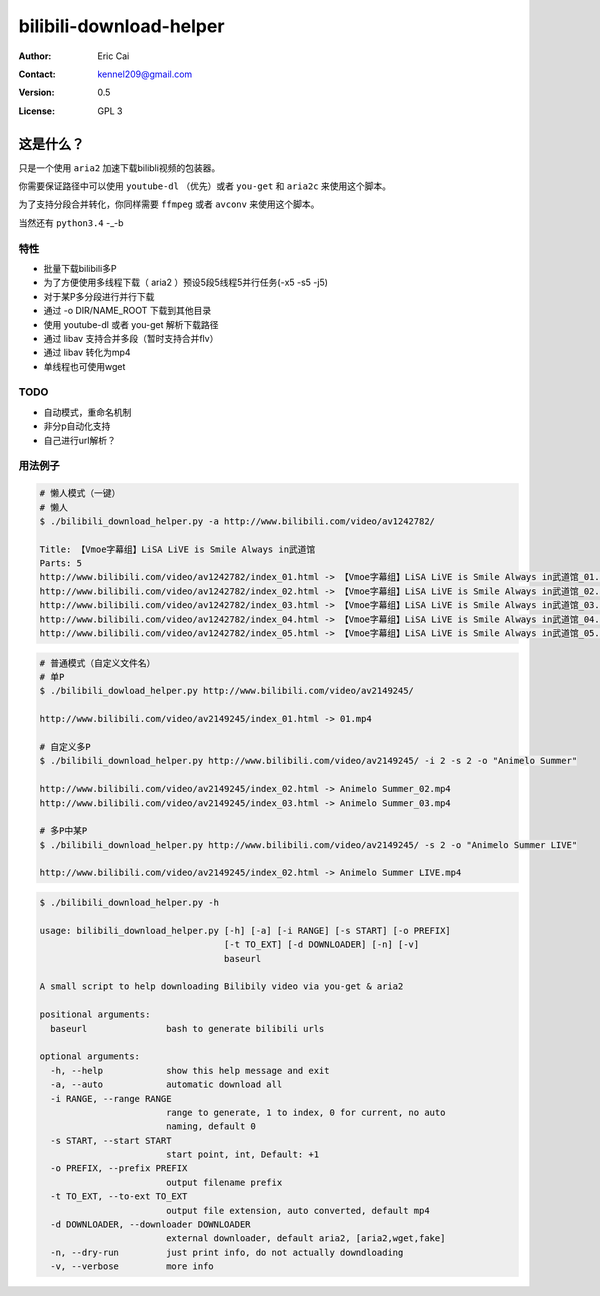 .. -*- coding: utf-8 -*-

===========================================
bilibili-download-helper
===========================================

:Author: Eric Cai
:Contact: kennel209@gmail.com
:Version: 0.5
:License: GPL 3

这是什么？
============

只是一个使用 ``aria2`` 加速下载bilibli视频的包装器。

你需要保证路径中可以使用 ``youtube-dl`` （优先）或者 ``you-get`` 和 ``aria2c`` 来使用这个脚本。

为了支持分段合并转化，你同样需要 ``ffmpeg`` 或者 ``avconv`` 来使用这个脚本。

当然还有 ``python3.4`` -_-b

特性
------------

* 批量下载bilibili多P
* 为了方便使用多线程下载（ aria2 ）预设5段5线程5并行任务(-x5 -s5 -j5)
* 对于某P多分段进行并行下载
* 通过 -o DIR/NAME_ROOT 下载到其他目录
* 使用 youtube-dl 或者 you-get 解析下载路径
* 通过 libav 支持合并多段（暂时支持合并flv）
* 通过 libav 转化为mp4
* 单线程也可使用wget


TODO
------------

* 自动模式，重命名机制
* 非分p自动化支持
* 自己进行url解析？

用法例子
-----------

.. code:: console

    # 懒人模式（一键）
    # 懒人
    $ ./bilibili_download_helper.py -a http://www.bilibili.com/video/av1242782/

    Title: 【Vmoe字幕组】LiSA LiVE is Smile Always in武道馆
    Parts: 5
    http://www.bilibili.com/video/av1242782/index_01.html -> 【Vmoe字幕组】LiSA LiVE is Smile Always in武道馆_01.mp4
    http://www.bilibili.com/video/av1242782/index_02.html -> 【Vmoe字幕组】LiSA LiVE is Smile Always in武道馆_02.mp4
    http://www.bilibili.com/video/av1242782/index_03.html -> 【Vmoe字幕组】LiSA LiVE is Smile Always in武道馆_03.mp4
    http://www.bilibili.com/video/av1242782/index_04.html -> 【Vmoe字幕组】LiSA LiVE is Smile Always in武道馆_04.mp4
    http://www.bilibili.com/video/av1242782/index_05.html -> 【Vmoe字幕组】LiSA LiVE is Smile Always in武道馆_05.mp4

.. code:: console

    # 普通模式（自定义文件名）
    # 单P
    $ ./bilibili_dowload_helper.py http://www.bilibili.com/video/av2149245/

    http://www.bilibili.com/video/av2149245/index_01.html -> 01.mp4

    # 自定义多P
    $ ./bilibili_download_helper.py http://www.bilibili.com/video/av2149245/ -i 2 -s 2 -o "Animelo Summer"

    http://www.bilibili.com/video/av2149245/index_02.html -> Animelo Summer_02.mp4
    http://www.bilibili.com/video/av2149245/index_03.html -> Animelo Summer_03.mp4

    # 多P中某P
    $ ./bilibili_download_helper.py http://www.bilibili.com/video/av2149245/ -s 2 -o "Animelo Summer LIVE"

    http://www.bilibili.com/video/av2149245/index_02.html -> Animelo Summer LIVE.mp4

.. code:: console

    $ ./bilibili_download_helper.py -h

    usage: bilibili_download_helper.py [-h] [-a] [-i RANGE] [-s START] [-o PREFIX]
                                       [-t TO_EXT] [-d DOWNLOADER] [-n] [-v]
                                       baseurl

    A small script to help downloading Bilibily video via you-get & aria2

    positional arguments:
      baseurl               bash to generate bilibili urls

    optional arguments:
      -h, --help            show this help message and exit
      -a, --auto            automatic download all
      -i RANGE, --range RANGE
                            range to generate, 1 to index, 0 for current, no auto
                            naming, default 0
      -s START, --start START
                            start point, int, Default: +1
      -o PREFIX, --prefix PREFIX
                            output filename prefix
      -t TO_EXT, --to-ext TO_EXT
                            output file extension, auto converted, default mp4
      -d DOWNLOADER, --downloader DOWNLOADER
                            external downloader, default aria2, [aria2,wget,fake]
      -n, --dry-run         just print info, do not actually downdloading
      -v, --verbose         more info

